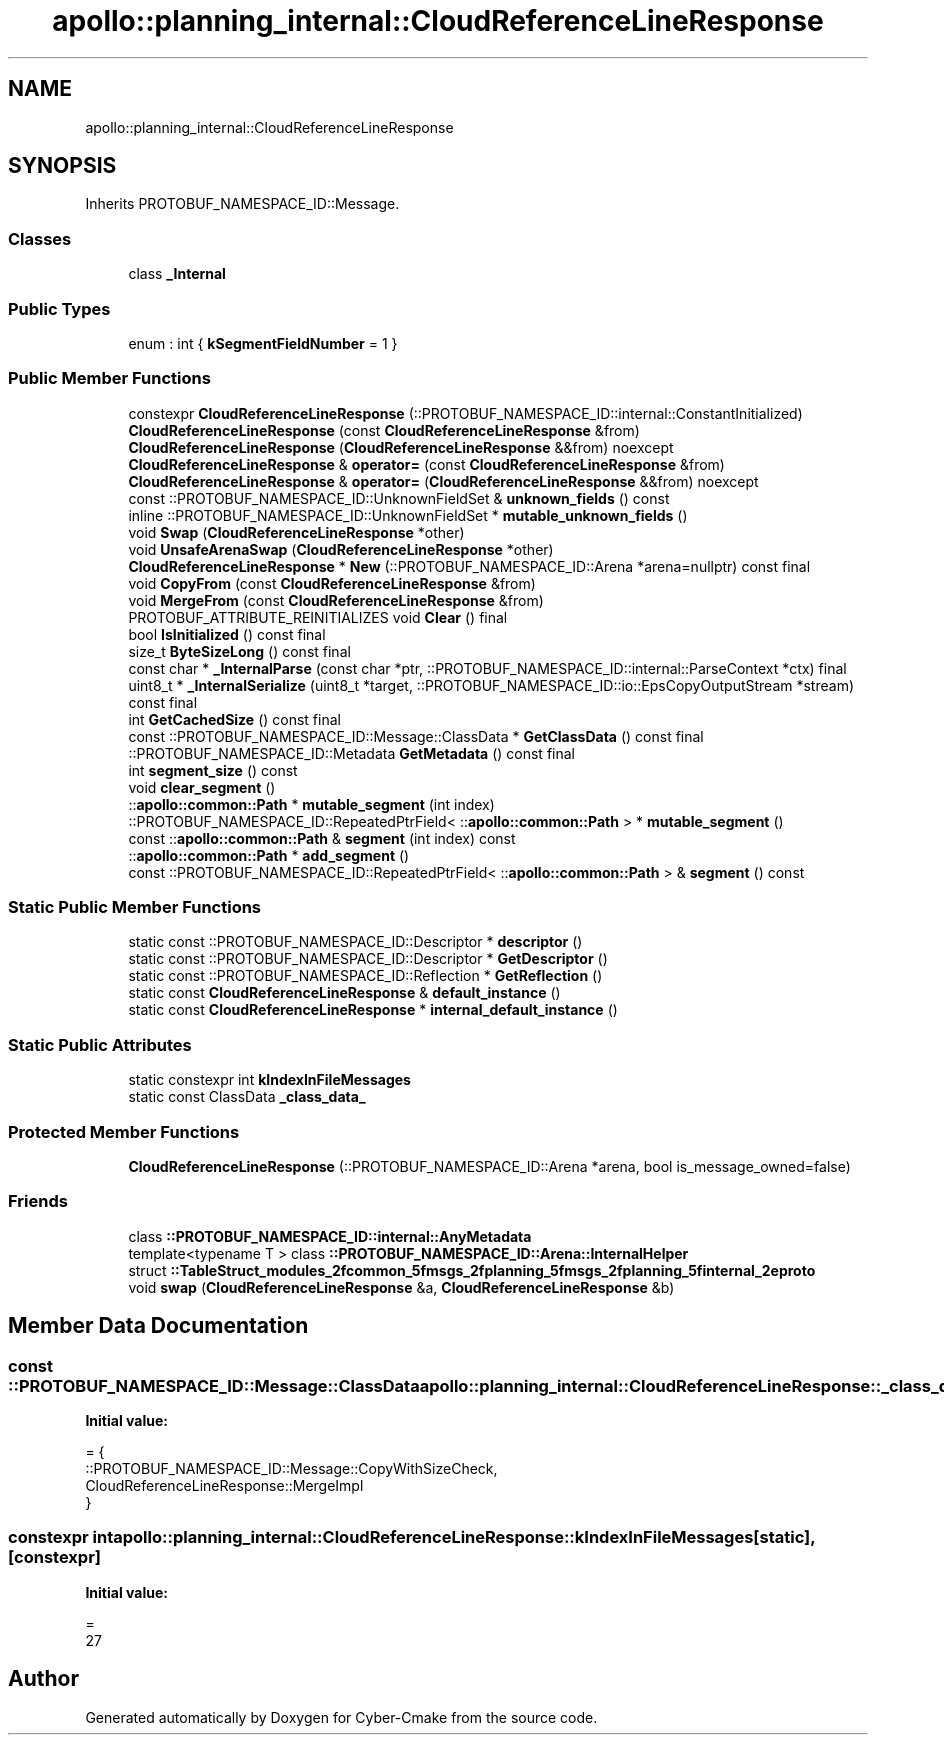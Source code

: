 .TH "apollo::planning_internal::CloudReferenceLineResponse" 3 "Sun Sep 3 2023" "Version 8.0" "Cyber-Cmake" \" -*- nroff -*-
.ad l
.nh
.SH NAME
apollo::planning_internal::CloudReferenceLineResponse
.SH SYNOPSIS
.br
.PP
.PP
Inherits PROTOBUF_NAMESPACE_ID::Message\&.
.SS "Classes"

.in +1c
.ti -1c
.RI "class \fB_Internal\fP"
.br
.in -1c
.SS "Public Types"

.in +1c
.ti -1c
.RI "enum : int { \fBkSegmentFieldNumber\fP = 1 }"
.br
.in -1c
.SS "Public Member Functions"

.in +1c
.ti -1c
.RI "constexpr \fBCloudReferenceLineResponse\fP (::PROTOBUF_NAMESPACE_ID::internal::ConstantInitialized)"
.br
.ti -1c
.RI "\fBCloudReferenceLineResponse\fP (const \fBCloudReferenceLineResponse\fP &from)"
.br
.ti -1c
.RI "\fBCloudReferenceLineResponse\fP (\fBCloudReferenceLineResponse\fP &&from) noexcept"
.br
.ti -1c
.RI "\fBCloudReferenceLineResponse\fP & \fBoperator=\fP (const \fBCloudReferenceLineResponse\fP &from)"
.br
.ti -1c
.RI "\fBCloudReferenceLineResponse\fP & \fBoperator=\fP (\fBCloudReferenceLineResponse\fP &&from) noexcept"
.br
.ti -1c
.RI "const ::PROTOBUF_NAMESPACE_ID::UnknownFieldSet & \fBunknown_fields\fP () const"
.br
.ti -1c
.RI "inline ::PROTOBUF_NAMESPACE_ID::UnknownFieldSet * \fBmutable_unknown_fields\fP ()"
.br
.ti -1c
.RI "void \fBSwap\fP (\fBCloudReferenceLineResponse\fP *other)"
.br
.ti -1c
.RI "void \fBUnsafeArenaSwap\fP (\fBCloudReferenceLineResponse\fP *other)"
.br
.ti -1c
.RI "\fBCloudReferenceLineResponse\fP * \fBNew\fP (::PROTOBUF_NAMESPACE_ID::Arena *arena=nullptr) const final"
.br
.ti -1c
.RI "void \fBCopyFrom\fP (const \fBCloudReferenceLineResponse\fP &from)"
.br
.ti -1c
.RI "void \fBMergeFrom\fP (const \fBCloudReferenceLineResponse\fP &from)"
.br
.ti -1c
.RI "PROTOBUF_ATTRIBUTE_REINITIALIZES void \fBClear\fP () final"
.br
.ti -1c
.RI "bool \fBIsInitialized\fP () const final"
.br
.ti -1c
.RI "size_t \fBByteSizeLong\fP () const final"
.br
.ti -1c
.RI "const char * \fB_InternalParse\fP (const char *ptr, ::PROTOBUF_NAMESPACE_ID::internal::ParseContext *ctx) final"
.br
.ti -1c
.RI "uint8_t * \fB_InternalSerialize\fP (uint8_t *target, ::PROTOBUF_NAMESPACE_ID::io::EpsCopyOutputStream *stream) const final"
.br
.ti -1c
.RI "int \fBGetCachedSize\fP () const final"
.br
.ti -1c
.RI "const ::PROTOBUF_NAMESPACE_ID::Message::ClassData * \fBGetClassData\fP () const final"
.br
.ti -1c
.RI "::PROTOBUF_NAMESPACE_ID::Metadata \fBGetMetadata\fP () const final"
.br
.ti -1c
.RI "int \fBsegment_size\fP () const"
.br
.ti -1c
.RI "void \fBclear_segment\fP ()"
.br
.ti -1c
.RI "::\fBapollo::common::Path\fP * \fBmutable_segment\fP (int index)"
.br
.ti -1c
.RI "::PROTOBUF_NAMESPACE_ID::RepeatedPtrField< ::\fBapollo::common::Path\fP > * \fBmutable_segment\fP ()"
.br
.ti -1c
.RI "const ::\fBapollo::common::Path\fP & \fBsegment\fP (int index) const"
.br
.ti -1c
.RI "::\fBapollo::common::Path\fP * \fBadd_segment\fP ()"
.br
.ti -1c
.RI "const ::PROTOBUF_NAMESPACE_ID::RepeatedPtrField< ::\fBapollo::common::Path\fP > & \fBsegment\fP () const"
.br
.in -1c
.SS "Static Public Member Functions"

.in +1c
.ti -1c
.RI "static const ::PROTOBUF_NAMESPACE_ID::Descriptor * \fBdescriptor\fP ()"
.br
.ti -1c
.RI "static const ::PROTOBUF_NAMESPACE_ID::Descriptor * \fBGetDescriptor\fP ()"
.br
.ti -1c
.RI "static const ::PROTOBUF_NAMESPACE_ID::Reflection * \fBGetReflection\fP ()"
.br
.ti -1c
.RI "static const \fBCloudReferenceLineResponse\fP & \fBdefault_instance\fP ()"
.br
.ti -1c
.RI "static const \fBCloudReferenceLineResponse\fP * \fBinternal_default_instance\fP ()"
.br
.in -1c
.SS "Static Public Attributes"

.in +1c
.ti -1c
.RI "static constexpr int \fBkIndexInFileMessages\fP"
.br
.ti -1c
.RI "static const ClassData \fB_class_data_\fP"
.br
.in -1c
.SS "Protected Member Functions"

.in +1c
.ti -1c
.RI "\fBCloudReferenceLineResponse\fP (::PROTOBUF_NAMESPACE_ID::Arena *arena, bool is_message_owned=false)"
.br
.in -1c
.SS "Friends"

.in +1c
.ti -1c
.RI "class \fB::PROTOBUF_NAMESPACE_ID::internal::AnyMetadata\fP"
.br
.ti -1c
.RI "template<typename T > class \fB::PROTOBUF_NAMESPACE_ID::Arena::InternalHelper\fP"
.br
.ti -1c
.RI "struct \fB::TableStruct_modules_2fcommon_5fmsgs_2fplanning_5fmsgs_2fplanning_5finternal_2eproto\fP"
.br
.ti -1c
.RI "void \fBswap\fP (\fBCloudReferenceLineResponse\fP &a, \fBCloudReferenceLineResponse\fP &b)"
.br
.in -1c
.SH "Member Data Documentation"
.PP 
.SS "const ::PROTOBUF_NAMESPACE_ID::Message::ClassData apollo::planning_internal::CloudReferenceLineResponse::_class_data_\fC [static]\fP"
\fBInitial value:\fP
.PP
.nf
= {
    ::PROTOBUF_NAMESPACE_ID::Message::CopyWithSizeCheck,
    CloudReferenceLineResponse::MergeImpl
}
.fi
.SS "constexpr int apollo::planning_internal::CloudReferenceLineResponse::kIndexInFileMessages\fC [static]\fP, \fC [constexpr]\fP"
\fBInitial value:\fP
.PP
.nf
=
    27
.fi


.SH "Author"
.PP 
Generated automatically by Doxygen for Cyber-Cmake from the source code\&.
